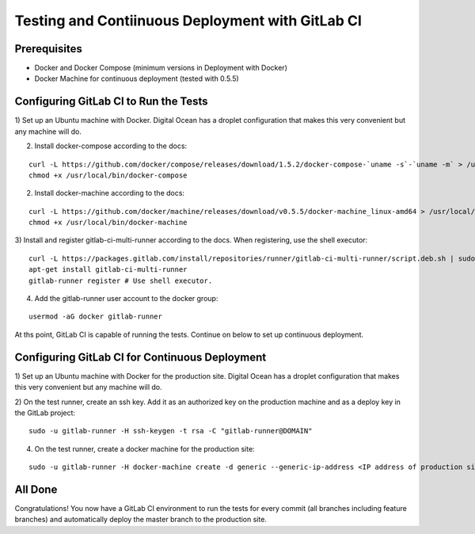 Testing and Contiinuous Deployment with GitLab CI
=================================================

Prerequisites
-------------

* Docker and Docker Compose (minimum versions in Deployment with Docker)
* Docker Machine for continuous deployment (tested with 0.5.5)

Configuring GitLab CI to Run the Tests
--------------------------------------

1) Set up an Ubuntu machine with Docker.  Digital Ocean has a droplet configuration
that makes this very convenient but any machine will do.

2) Install docker-compose according to the docs:

::

    curl -L https://github.com/docker/compose/releases/download/1.5.2/docker-compose-`uname -s`-`uname -m` > /usr/local/bin/docker-compose
    chmod +x /usr/local/bin/docker-compose

2) Install docker-machine according to the docs:

::

    curl -L https://github.com/docker/machine/releases/download/v0.5.5/docker-machine_linux-amd64 > /usr/local/bin/docker-machine
    chmod +x /usr/local/bin/docker-machine

3) Install and register gitlab-ci-multi-runner according to the docs.  When registering,
use the shell executor:

::

    curl -L https://packages.gitlab.com/install/repositories/runner/gitlab-ci-multi-runner/script.deb.sh | sudo bash
    apt-get install gitlab-ci-multi-runner
    gitlab-runner register # Use shell executor.

4) Add the gitlab-runner user account to the docker group:

::

    usermod -aG docker gitlab-runner

At ths point, GitLab CI is capable of running the tests.  Continue on below to
set up continuous deployment.

Configuring GitLab CI for Continuous Deployment
-----------------------------------------------

1) Set up an Ubuntu machine with Docker for the production site.  Digital Ocean
has a droplet configuration that makes this very convenient but any machine will do.

2) On the test runner, create an ssh key.  Add it as an authorized key on the
production machine and as a deploy key in the GitLab project:

::

    sudo -u gitlab-runner -H ssh-keygen -t rsa -C "gitlab-runner@DOMAIN"

4) On the test runner, create a docker machine for the production site:

::

    sudo -u gitlab-runner -H docker-machine create -d generic --generic-ip-address <IP address of production site> {{cookiecutter.domain_name}}

All Done
--------

Congratulations!  You now have a GitLab CI environment to run the tests for
every commit (all branches including feature branches) and automatically deploy
the master branch to the production site.

